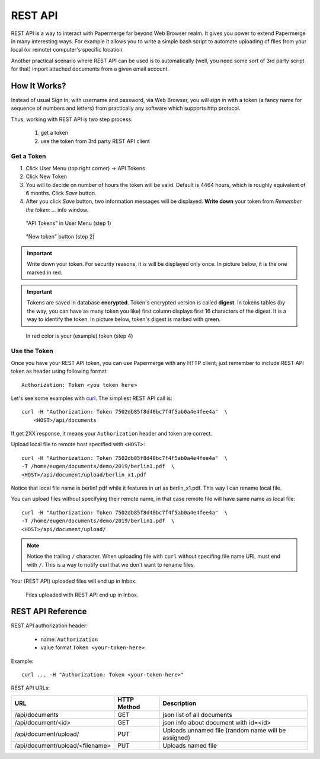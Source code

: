 REST API
=========

REST API is a way to interact with Papermerge far beyond Web Browser realm.
It gives you power to extend Papermerge in many interesting ways.
For example it allows you to write a simple bash script to automate uploading
of files from your local (or remote) computer's specific location.

Another practical scenario where REST API can be used is to automatically
(well, you need some sort of 3rd party script for that)
import attached documents from a given email account.

How It Works?
**************

Instead of usual Sign In, with username and password, via Web Browser,
you will *sign in* with a token (a fancy name for sequence of numbers and letters)
from practically any software which supports http protocol.

Thus, working with REST API is two step process:
    
    1. get a token
    2. use the token from 3rd party REST API client

Get a Token
~~~~~~~~~~~~~

1. Click User Menu (top right corner) -> API Tokens
2. Click New Token
3. You will to decide on number of hours the token will be valid. Default is 4464 hours, which is roughly equivalent of 6 months. Click *Save* button.
4. After you click *Save* button, two information messages will be displayed. **Write down** your token from *Remember the token: ...* info window.

.. figure:: img/01_token_api_user_menu.png

   "API Tokens" in User Menu (step 1)

.. figure:: img/02_new_token_button.png

   "New token" button (step 2)

.. important::

    Write down your token. For security reasons, it is will be displayed only once. In picture below, it is the one marked in red.

.. important::

    Tokens are saved in database **encrypted**. Token's encrypted version is called **digest**. In tokens tables 
    (by the way, you can have as many token you like) first column displays first 16 characters of the digest.
    It is a way to identify the token. In picture below, token's digest is marked with green.

.. figure:: img/03_displayed_token.png

    In red color is your (example) token (step 4)


Use the Token
~~~~~~~~~~~~~~~

Once you have your REST API token, you can use Papermerge with any HTTP client, just remember to include REST API token as header using following format::

    Authorization: Token <you token here>

Let's see some examples with `curl <https://curl.haxx.se/>`_.
The simpliest REST API call is::

    curl -H "Authorization: Token 7502db85f8d40bc7f4f5ab0a4e4fee4a"  \
        <HOST>/api/documents

If get 2XX response, it means your ``Authorization`` header and token are correct. 

Upload local file to remote host specified with ``<HOST>``::

    curl -H "Authorization: Token 7502db85f8d40bc7f4f5ab0a4e4fee4a"  \
    -T /home/eugen/documents/demo/2019/berlin1.pdf  \
    <HOST>/api/document/upload/berlin_x1.pdf


Notice that local file name is berlin1.pdf while it features in url as berlin_x1.pdf. This way I can rename local file.

You can upload files without specifying their remote name, in that case remote file will have same name as local file::

    curl -H "Authorization: Token 7502db85f8d40bc7f4f5ab0a4e4fee4a"  \
    -T /home/eugen/documents/demo/2019/berlin1.pdf  \
    <HOST>/api/document/upload/


.. note::

    Notice the trailing ``/`` character. When uploading file with ``curl`` without specifing file name URL must end with ``/``. This is a way to notify curl that we don't want to rename files.

Your (REST API) uploaded files will end up in Inbox.

.. figure:: img/04_inbox.png

    Files uploaded with REST API end up in Inbox.



REST API Reference
*******************

REST API authorization header:

    * name: ``Authorization``
    * value format ``Token <your-token-here>``

Example::

    curl ... -H "Authorization: Token <your-token-here>"

REST API URLs:

+---------------------------------+-----------------+-----------------------------------------------------+
| URL                             | HTTP Method     | Description                                         |
+=================================+=================+=====================================================+
| /api/documents                  | GET             | json list of all documents                          |
+---------------------------------+-----------------+-----------------------------------------------------+
| /api/document/<id>              | GET             | json info about document with id=<id>               |
+---------------------------------+-----------------+-----------------------------------------------------+
| /api/document/upload/           | PUT             | Uploads unnamed file (random name will be assigned) |
+---------------------------------+-----------------+-----------------------------------------------------+
| /api/document/upload/<filename> | PUT             | Uploads named file                                  |
+---------------------------------+-----------------+-----------------------------------------------------+

